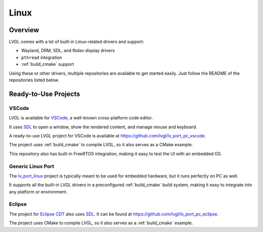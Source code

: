=====
Linux
=====

Overview
********

LVGL comes with a lot of built-in Linux-related drivers and support:

- Wayland, DRM, SDL, and fbdev display drivers
- ``pthread`` integration
- :ref:`build_cmake` support

Using these or other drivers, multiple repositories are available to get started easily.
Just follow the README of the repositories listed below.

Ready-to-Use Projects
*********************

VSCode
------

LVGL is available for `VSCode <https://code.visualstudio.com/>`__, a well-known cross-platform code editor.

It uses `SDL <https://www.libsdl.org/>`__ to open a window, show the rendered content, and manage mouse and keyboard.

A ready-to-use LVGL project for VSCode is available at
`https://github.com/lvgl/lv_port_pc_vscode <https://github.com/lvgl/lv_port_pc_vscode>`__.

The project uses :ref:`build_cmake` to compile LVGL, so it also serves as a CMake example.

This repository also has built-in FreeRTOS integration, making it easy to test the UI
with an embedded OS.

Generic Linux Port
------------------

The `lv_port_linux <https://github.com/lvgl/lv_port_linux>`__ project is typically meant to
be used for embedded hardware, but it runs perfectly on PC as well.

It supports all the built-in LVGL drivers in a preconfigured :ref:`build_cmake` build system,
making it easy to integrate into any platform or environment.

Eclipse
-------

The project for `Eclipse CDT <https://projects.eclipse.org/projects/tools.cdt>`__ also uses `SDL <https://www.libsdl.org/>`__.
It can be found at
`https://github.com/lvgl/lv_port_pc_eclipse <https://github.com/lvgl/lv_port_pc_eclipse>`__.

The project uses CMake to compile LVGL, so it also serves as a :ref:`build_cmake` example.

